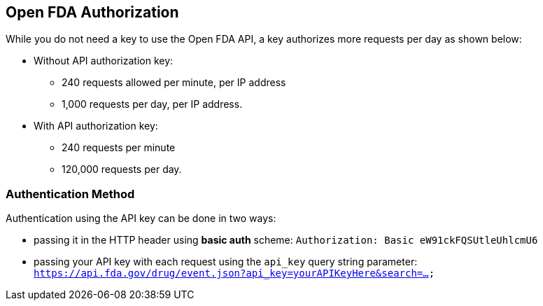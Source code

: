 == Open FDA Authorization

While you do not need a key to use the Open FDA API, a key authorizes
more requests per day as shown below:

* Without API authorization key:
** 240 requests allowed per minute, per IP address
** 1,000 requests per day, per IP address.
* With API authorization key:
** 240 requests per minute
** 120,000 requests per day.

=== Authentication Method

Authentication using the API key can be done in two ways:

* passing it in the HTTP header using *basic auth* scheme:
`Authorization: Basic eW91ckFQSUtleUhlcmU6`
* passing your API key with each request using the `api_key` query
 string parameter:
`https://api.fda.gov/drug/event.json?api_key=yourAPIKeyHere&search=...`
